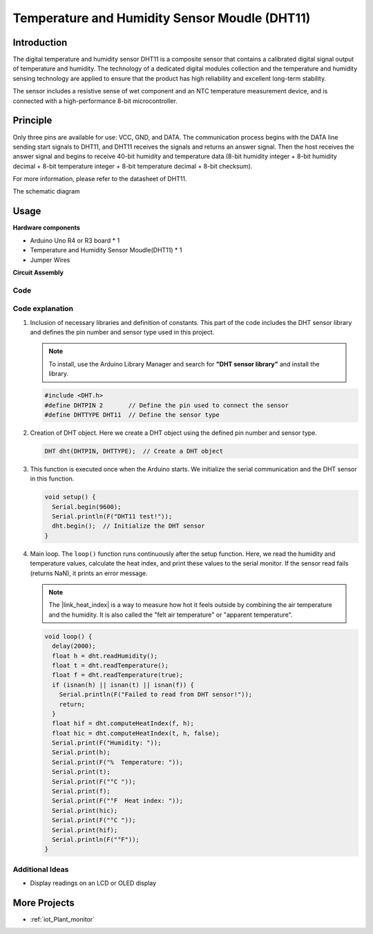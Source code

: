 .. _cpn_dht11:

Temperature and Humidity Sensor Moudle (DHT11)
================================================

.. image:: img/12_dht11_module.png
    :width: 400
    :align: center

Introduction
---------------------------
The digital temperature and humidity sensor DHT11 is a composite sensor that contains a calibrated digital signal output of temperature and humidity. The technology of a dedicated digital modules collection and the temperature and humidity sensing technology are applied to ensure that the product has high reliability and excellent long-term stability.

The sensor includes a resistive sense of wet component and an NTC temperature measurement device, and is connected with a high-performance 8-bit microcontroller.

Principle
---------------------------
Only three pins are available for use: VCC, GND, and DATA. The communication process begins with the DATA line sending start signals to DHT11, and DHT11 receives the signals and returns an answer signal. Then the host receives the answer signal and begins to receive 40-bit humidity and temperature data (8-bit humidity integer + 8-bit humidity decimal + 8-bit temperature integer + 8-bit temperature decimal + 8-bit checksum).

.. image:: img/12_dht11_module_2.png
    :width: 300
    :align: center

For more information, please refer to the datasheet of DHT11.

The schematic diagram

.. figure:: img/12_dht11_module_3.png
    :width: 400
    :align: center
    :alt: DHT11 schematic diagram

.. raw:: html
    
    <br/><br/>   

Usage
---------------------------

**Hardware components**

- Arduino Uno R4 or R3 board * 1
- Temperature and Humidity Sensor Moudle(DHT11) * 1
- Jumper Wires


**Circuit Assembly**

.. image:: img/12_dht11_module_circuit.png
    :width: 400
    :align: center

.. raw:: html
    
    <br/><br/>   

Code
^^^^^^^^^^^^^^^^^^^^

.. raw:: html
    
    <iframe src=https://create.arduino.cc/editor/sunfounder01/34796700-4b94-4796-815a-314a25f60638/preview?embed style="height:510px;width:100%;margin:10px 0" frameborder=0></iframe>


.. raw:: html

   <video loop autoplay muted style = "max-width:100%">
      <source src="../_static/video/basic/12-component_dht11.mp4"  type="video/mp4">
      Your browser does not support the video tag.
   </video>
   <br/><br/>  

Code explanation
^^^^^^^^^^^^^^^^^^^^

#. Inclusion of necessary libraries and definition of constants.
   This part of the code includes the DHT sensor library and defines the pin number and sensor type used in this project.

   .. note:: 
      To install, use the Arduino Library Manager and search for **"DHT sensor library"** and install the library. 

   .. code-block:: arduino
    
      #include <DHT.h>
      #define DHTPIN 2       // Define the pin used to connect the sensor
      #define DHTTYPE DHT11  // Define the sensor type

#. Creation of DHT object.
   Here we create a DHT object using the defined pin number and sensor type.

   .. code-block:: arduino

      DHT dht(DHTPIN, DHTTYPE);  // Create a DHT object

#. This function is executed once when the Arduino starts. We initialize the serial communication and the DHT sensor in this function.

   .. code-block:: arduino

      void setup() {
        Serial.begin(9600);
        Serial.println(F("DHT11 test!"));
        dht.begin();  // Initialize the DHT sensor
      }

#. Main loop.
   The ``loop()`` function runs continuously after the setup function. Here, we read the humidity and temperature values, calculate the heat index, and print these values to the serial monitor.  If the sensor read fails (returns NaN), it prints an error message.

   .. note::
    
      The |link_heat_index| is a way to measure how hot it feels outside by combining the air temperature and the humidity. It is also called the "felt air temperature" or "apparent temperature".

   .. code-block:: arduino

      void loop() {
        delay(2000);
        float h = dht.readHumidity();
        float t = dht.readTemperature();
        float f = dht.readTemperature(true);
        if (isnan(h) || isnan(t) || isnan(f)) {
          Serial.println(F("Failed to read from DHT sensor!"));
          return;
        }
        float hif = dht.computeHeatIndex(f, h);
        float hic = dht.computeHeatIndex(t, h, false);
        Serial.print(F("Humidity: "));
        Serial.print(h);
        Serial.print(F("%  Temperature: "));
        Serial.print(t);
        Serial.print(F("°C "));
        Serial.print(f);
        Serial.print(F("°F  Heat index: "));
        Serial.print(hic);
        Serial.print(F("°C "));
        Serial.print(hif);
        Serial.println(F("°F"));
      }

    
Additional Ideas
^^^^^^^^^^^^^^^^^^^^

- Display readings on an LCD or OLED display

More Projects
---------------------------
* :ref:`iot_Plant_monitor`


